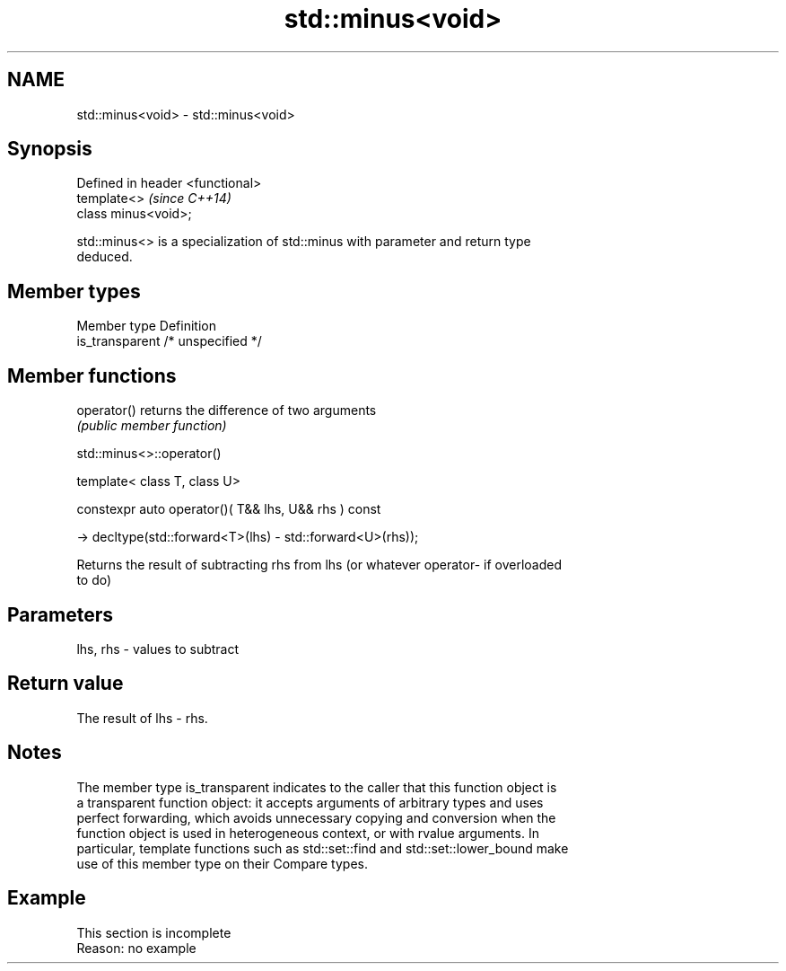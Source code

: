 .TH std::minus<void> 3 "2019.08.27" "http://cppreference.com" "C++ Standard Libary"
.SH NAME
std::minus<void> \- std::minus<void>

.SH Synopsis
   Defined in header <functional>
   template<>                      \fI(since C++14)\fP
   class minus<void>;

   std::minus<> is a specialization of std::minus with parameter and return type
   deduced.

.SH Member types

   Member type    Definition
   is_transparent /* unspecified */

.SH Member functions

   operator() returns the difference of two arguments
              \fI(public member function)\fP

std::minus<>::operator()

   template< class T, class U>

   constexpr auto operator()( T&& lhs, U&& rhs ) const

   -> decltype(std::forward<T>(lhs) - std::forward<U>(rhs));

   Returns the result of subtracting rhs from lhs (or whatever operator- if overloaded
   to do)

.SH Parameters

   lhs, rhs - values to subtract

.SH Return value

   The result of lhs - rhs.

.SH Notes

   The member type is_transparent indicates to the caller that this function object is
   a transparent function object: it accepts arguments of arbitrary types and uses
   perfect forwarding, which avoids unnecessary copying and conversion when the
   function object is used in heterogeneous context, or with rvalue arguments. In
   particular, template functions such as std::set::find and std::set::lower_bound make
   use of this member type on their Compare types.

.SH Example

    This section is incomplete
    Reason: no example

